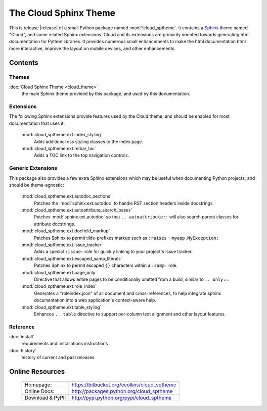 ===============================================
The Cloud Sphinx Theme
===============================================

This is release |release| of a small Python package named
:mod:`!cloud_sptheme`. It contains a `Sphinx <http://sphinx.pocoo.org/>`_ theme
named "Cloud", and some related Sphinx extensions. Cloud and its extensions
are primarily oriented towards generating html documentation for Python libraries.
It provides numerous small enhancements to make the html documentation html more interactive,
improve the layout on mobile devices, and other enhancements.

Contents
========
.. rst-class:: floater

.. seealso:: :ref:`What's new in v1.7 <whats-new>`

Themes
------
:doc:`Cloud Sphinx Theme <cloud_theme>`
    the main Sphinx theme provided by this package,
    and used by this documentation.

Extensions
----------
The following Sphinx extensions provide features used by the Cloud theme,
and should be enabled for most documentation that uses it:

    :mod:`cloud_sptheme.ext.index_styling`
        Adds additional css styling classes to the index page.

    :mod:`cloud_sptheme.ext.relbar_toc`
        Adds a TOC link to the top navigation controls.

Generic Extensions
------------------
This package also provides a few extra Sphinx extensions which may be useful
when documenting Python projects; and should be theme-agnostic:

    :mod:`cloud_sptheme.ext.autodoc_sections`
        Patches the :mod:`sphinx.ext.autodoc` to handle RST section headers
        inside docstrings.

    :mod:`cloud_sptheme.ext.autoattribute_search_bases`
        Patches :mod:`sphinx.ext.autodoc` so that ``.. autoattribute::``
        will also search parent classes for attribute docstrings.

    :mod:`cloud_sptheme.ext.docfield_markup`
        Patches Sphinx to permit tilde-prefixes markup such as ``:raises ~myapp.MyException:``

    :mod:`cloud_sptheme.ext.issue_tracker`
        Adds a special ``:issue:`` role for quickly linking to
        your project's issue tracker.

    :mod:`cloud_sptheme.ext.escaped_samp_literals`
        Patches Sphinx to permit escaped ``{}`` characters within a ``:samp:`` role.

    :mod:`cloud_sptheme.ext.page_only`
        Directive that allows entire pages to be conditionally omitted from a build,
        similar to ``.. only::``.

    :mod:`cloud_sptheme.ext.role_index`
        Generates a "roleindex.json" of all document and cross-references,
        to help integrate sphinx documentation into a web application's context-aware help.

    :mod:`cloud_sptheme.ext.table_styling`
        Enhances ``.. table`` directive to support per-column
        text alignment and other layout features.

Reference
---------
:doc:`install`
    requirements and installations instructions

:doc:`history`
    history of current and past releases

Online Resources
================

    .. rst-class:: html-plain-table

    ====================== ===================================================
    Homepage:              `<https://bitbucket.org/ecollins/cloud_sptheme>`_
    Online Docs:           `<http://packages.python.org/cloud_sptheme>`_
    Download & PyPI:       `<http://pypi.python.org/pypi/cloud_sptheme>`_
    ====================== ===================================================

